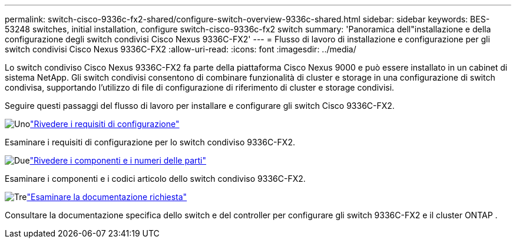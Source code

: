 ---
permalink: switch-cisco-9336c-fx2-shared/configure-switch-overview-9336c-shared.html 
sidebar: sidebar 
keywords: BES-53248 switches, initial installation, configure switch-cisco-9336c-fx2 switch 
summary: 'Panoramica dell"installazione e della configurazione degli switch condivisi Cisco Nexus 9336C-FX2' 
---
= Flusso di lavoro di installazione e configurazione per gli switch condivisi Cisco Nexus 9336C-FX2
:allow-uri-read: 
:icons: font
:imagesdir: ../media/


[role="lead"]
Lo switch condiviso Cisco Nexus 9336C-FX2 fa parte della piattaforma Cisco Nexus 9000 e può essere installato in un cabinet di sistema NetApp. Gli switch condivisi consentono di combinare funzionalità di cluster e storage in una configurazione di switch condivisa, supportando l'utilizzo di file di configurazione di riferimento di cluster e storage condivisi.

Seguire questi passaggi del flusso di lavoro per installare e configurare gli switch Cisco 9336C-FX2.

.image:https://raw.githubusercontent.com/NetAppDocs/common/main/media/number-1.png["Uno"]link:configure-reqs-9336c-shared.html["Rivedere i requisiti di configurazione"]
[role="quick-margin-para"]
Esaminare i requisiti di configurazione per lo switch condiviso 9336C-FX2.

.image:https://raw.githubusercontent.com/NetAppDocs/common/main/media/number-2.png["Due"]link:components-9336c-shared.html["Rivedere i componenti e i numeri delle parti"]
[role="quick-margin-para"]
Esaminare i componenti e i codici articolo dello switch condiviso 9336C-FX2.

.image:https://raw.githubusercontent.com/NetAppDocs/common/main/media/number-3.png["Tre"]link:required-documentation-9336c-shared.html["Esaminare la documentazione richiesta"]
[role="quick-margin-para"]
Consultare la documentazione specifica dello switch e del controller per configurare gli switch 9336C-FX2 e il cluster ONTAP .
